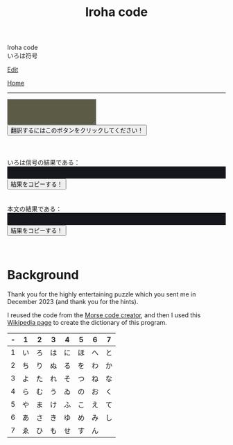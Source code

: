 #+TITLE: Iroha code

#+BEGIN_EXPORT html
<div class="engt">Iroha code</div>
<div class="japt">いろは符号</div>
#+END_EXPORT

[[https://github.com/ahisu6/ahisu6.github.io/edit/main/src/iroha.org][Edit]]

[[file:../index.org][Home]]

-----


#+BEGIN_EXPORT html


<script>
function convertAndDisplay(){let e=document.getElementById("input").value,t=convertToIrohaCode(e);convertToText(t);let _=convertToText(e);document.getElementById("outputIrohaCode").innerText=`${t}`,document.getElementById("outputTranslated").innerText=`${_}`}const IrohaCodeDictionary={い:"11",ろ:"12",は:"13",に:"14",ほ:"15",へ:"16",と:"17",ち:"21",り:"22",ぬ:"23",る:"24",を:"25",わ:"26",か:"27",よ:"31",ょ:"31",た:"32",れ:"33",そ:"34",つ:"35",ね:"36",な:"37",ら:"41",む:"42",う:"43",ゐ:"44",の:"45",お:"46",く:"47",や:"51",ゃ:"51",ま:"52",け:"53",ふ:"54",こ:"55",え:"56",て:"57",あ:"61",さ:"62",き:"63",ゆ:"64",ゅ:"64",め:"65",み:"66",し:"67",ひ:"72",も:"73",せ:"74",す:"75",ん:"76",イ:"11",ロ:"12",ハ:"13",ニ:"14",ホ:"15",ヘ:"16",ト:"17",チ:"21",リ:"22",ヌ:"23",ル:"24",ヲ:"25",ワ:"26",カ:"27",ヨ:"31",ョ:"31",タ:"32",レ:"33",ソ:"34",ツ:"35",ネ:"36",ナ:"37",ラ:"41",ム:"42",ウ:"43",ヰ:"44",ノ:"45",オ:"46",ク:"47",ヤ:"51",ャ:"51",マ:"52",ケ:"53",フ:"54",コ:"55",エ:"56",テ:"57",ア:"61",サ:"62",キ:"63",ユ:"64",ュ:"64",メ:"65",ミ:"66",シ:"67",ヒ:"72",モ:"73",セ:"74",ス:"75",ン:"76",が:"27",ぎ:"63",ぐ:"47",げ:"53",ご:"55",ざ:"62",じ:"67",ず:"75",ぜ:"74",ぞ:"34",だ:"13",ぢ:"21",づ:"35",で:"57",ど:"17",ば:"13",び:"72",ぶ:"54",べ:"41",ぼ:"15",ぱ:"13",ぴ:"72",ぷ:"54",ぺ:"16",ぽ:"15",ガ:"27",ギ:"63",グ:"47",ゲ:"53",ゴ:"55",ザ:"62",ジ:"67",ズ:"75",ゼ:"74",ゾ:"34",ダ:"13",ヂ:"21",ヅ:"35",デ:"57",ド:"17",バ:"13",ビ:"72",ブ:"54",ベ:"41",ボ:"15",パ:"13",ピ:"72",プ:"54",ペ:"16",ポ:"15"};function convertToIrohaCode(e){let t=e.toUpperCase(),_="";for(let o=0;o<t.length;o++){let n=t.charAt(o);IrohaCodeDictionary[n]?_+=IrohaCodeDictionary[n]+" ":_+=n+" "}return _}function convertToText(e){let t=e.split("/"),_="";for(let o=0;o<t.length;o++){let n=t[o].split(" ");for(let r=0;r<n.length;r++){let i=Object.keys(IrohaCodeDictionary).find(e=>IrohaCodeDictionary[e]===n[r]);i?_+=i:_+=n[r]}_+=" "}return _}function copy(e){var t=document.getElementById(e).innerText;navigator.clipboard.writeText(t)}
</script>

<textarea id="input" style="background-color: #5b5b46; color: #e9e9e2; padding: 1em;"></textarea>
<div>
<button onclick="convertAndDisplay()">翻訳するにはこのボタンをクリックしてください！</button>
</div>
<br>
<br>
<br>
<div>いろは信号の結果である：</div>
<div id="outputIrohaCode" style="background-color: #16171d; color: #8ffa89; padding: 1em;"></div>
<button onclick="copy('outputIrohaCode')">結果をコピーする！</button>
<br>
<br>
<br>
<div>本文の結果である：</div>
<div id="outputTranslated" style="background-color: #16171d; color: #89b7fa; padding: 1em;"></div>
<button onclick="copy('outputTranslated')">結果をコピーする！</button>
<br>
<br>
<br>


#+END_EXPORT


* Background
:PROPERTIES:
:CUSTOM_ID: org43d0f84
:END:

Thank you for the highly entertaining puzzle which you sent me in December 2023 (and thank you for the hints).

I reused the code from the [[file:./morse.org][Morse code creator]], and then I used this [[https://en.wikipedia.org/wiki/Japanese_cryptology_from_the_1500s_to_Meiji][Wikipedia page]] to create the dictionary of this program.

| - | 1  | 2  | 3  | 4  | 5  | 6  | 7  |
|---+----+----+----+----+----+----+----|
| 1 | い | ろ | は | に | ほ | へ | と |
| 2 | ち | り | ぬ | る | を | わ | か |
| 3 | よ | た | れ | そ | つ | ね | な |
| 4 | ら | む | う | ゐ | の | お | く |
| 5 | や | ま | け | ふ | こ | え | て |
| 6 | あ | さ | き | ゆ | め | み | し |
| 7 | ゑ | ひ | も | せ | す | ん |    |

